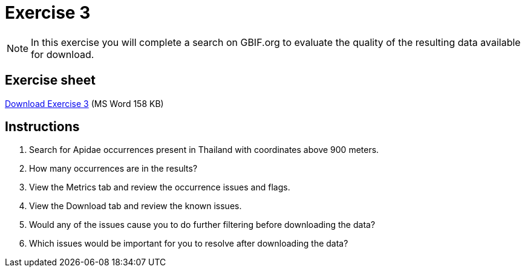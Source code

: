 = Exercise 3

[NOTE.activity]
In this exercise you will complete a search on GBIF.org to evaluate the quality of the resulting data available for download.

== Exercise sheet 

xref:attachment$Ex3-data-quality.docx[Download Exercise 3] (MS Word 158 KB)

== Instructions

. Search for Apidae occurrences present in Thailand with coordinates above 900 meters.
. How many occurrences are in the results?
. View the Metrics tab and review the occurrence issues and flags.
. View the Download tab and review the known issues.
. Would any of the issues cause you to do further filtering before downloading the data?
. Which issues would be important for you to resolve after downloading the data?
